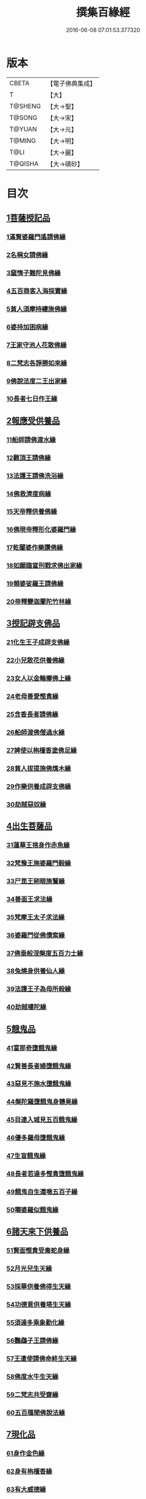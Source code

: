 #+TITLE: 撰集百緣經 
#+DATE: 2016-06-08 07:01:53.377320

* 版本
 |     CBETA|【電子佛典集成】|
 |         T|【大】     |
 |   T@SHENG|【大→聖】   |
 |    T@SONG|【大→宋】   |
 |    T@YUAN|【大→元】   |
 |    T@MING|【大→明】   |
 |      T@LI|【大→麗】   |
 |   T@QISHA|【大→磧砂】  |

* 目次
** [[file:KR6b0057_001.txt::001-0203a5][1菩薩授記品]]
*** [[file:KR6b0057_001.txt::001-0203a6][1滿賢婆羅門遙請佛緣]]
*** [[file:KR6b0057_001.txt::001-0203c1][2名稱女請佛緣]]
*** [[file:KR6b0057_001.txt::001-0204a6][3窳惰子難陀見佛緣]]
*** [[file:KR6b0057_001.txt::001-0204b24][4五百商客入海採寶緣]]
*** [[file:KR6b0057_001.txt::001-0205a13][5貧人須摩持縷施佛緣]]
*** [[file:KR6b0057_001.txt::001-0205b21][6婆持加困病緣]]
*** [[file:KR6b0057_001.txt::001-0205c29][7王家守池人花散佛緣]]
*** [[file:KR6b0057_001.txt::001-0206b13][8二梵志各諍勝如來緣]]
*** [[file:KR6b0057_001.txt::001-0207a10][9佛說法度二王出家緣]]
*** [[file:KR6b0057_001.txt::001-0207b19][10長者七日作王緣]]
** [[file:KR6b0057_002.txt::002-0208b4][2報應受供養品]]
*** [[file:KR6b0057_002.txt::002-0208b5][11船師請佛渡水緣]]
*** [[file:KR6b0057_002.txt::002-0208c12][12觀頂王請佛緣]]
*** [[file:KR6b0057_002.txt::002-0209a21][13法護王請佛洗浴緣]]
*** [[file:KR6b0057_002.txt::002-0209c3][14佛救濟度病緣]]
*** [[file:KR6b0057_002.txt::002-0210a22][15天帝釋供養佛緣]]
*** [[file:KR6b0057_002.txt::002-0210c9][16佛現帝釋形化婆羅門緣]]
*** [[file:KR6b0057_002.txt::002-0211a23][17乾闥婆作樂讚佛緣]]
*** [[file:KR6b0057_002.txt::002-0212a3][18如願臨當刑戮求佛出家緣]]
*** [[file:KR6b0057_002.txt::002-0212b6][19頻婆娑羅王請佛緣]]
*** [[file:KR6b0057_002.txt::002-0212c14][20帝釋變迦蘭陀竹林緣]]
** [[file:KR6b0057_003.txt::003-0213a25][3授記辟支佛品]]
*** [[file:KR6b0057_003.txt::003-0213a26][21化生王子成辟支佛緣]]
*** [[file:KR6b0057_003.txt::003-0214a1][22小兒散花供養佛緣]]
*** [[file:KR6b0057_003.txt::003-0214a20][23女人以金輪擲佛上緣]]
*** [[file:KR6b0057_003.txt::003-0214b20][24老母善愛慳貪緣]]
*** [[file:KR6b0057_003.txt::003-0214c20][25含香長者請佛緣]]
*** [[file:KR6b0057_003.txt::003-0215a19][26船師渡佛僧過水緣]]
*** [[file:KR6b0057_003.txt::003-0215b28][27婢使以栴檀香塗佛足緣]]
*** [[file:KR6b0057_003.txt::003-0215c21][28貧人拔提施佛燋木緣]]
*** [[file:KR6b0057_003.txt::003-0216a27][29作樂供養成辟支佛緣]]
*** [[file:KR6b0057_003.txt::003-0216b22][30劫賊惡奴緣]]
** [[file:KR6b0057_004.txt::004-0217a4][4出生菩薩品]]
*** [[file:KR6b0057_004.txt::004-0217a5][31蓮華王捨身作赤魚緣]]
*** [[file:KR6b0057_004.txt::004-0217c5][32梵豫王施婆羅門穀緣]]
*** [[file:KR6b0057_004.txt::004-0218a22][33尸毘王剜眼施鷲緣]]
*** [[file:KR6b0057_004.txt::004-0218c15][34善面王求法緣]]
*** [[file:KR6b0057_004.txt::004-0219b18][35梵摩王太子求法緣]]
*** [[file:KR6b0057_004.txt::004-0220b17][36婆羅門從佛債索緣]]
*** [[file:KR6b0057_004.txt::004-0220c15][37佛垂般涅槃度五百力士緣]]
*** [[file:KR6b0057_004.txt::004-0221b14][38兔燒身供養仙人緣]]
*** [[file:KR6b0057_004.txt::004-0221c21][39法護王子為母所殺緣]]
*** [[file:KR6b0057_004.txt::004-0222a22][40劫賊樓陀緣]]
** [[file:KR6b0057_005.txt::005-0222b15][5餓鬼品]]
*** [[file:KR6b0057_005.txt::005-0222b16][41富那奇墮餓鬼緣]]
*** [[file:KR6b0057_005.txt::005-0223a6][42賢善長者婦墮餓鬼緣]]
*** [[file:KR6b0057_005.txt::005-0223b7][43惡見不施水墮餓鬼緣]]
*** [[file:KR6b0057_005.txt::005-0223c7][44槃陀羅墮餓鬼身體臭緣]]
*** [[file:KR6b0057_005.txt::005-0224a18][45目連入城見五百餓鬼緣]]
*** [[file:KR6b0057_005.txt::005-0224c16][46優多羅母墮餓鬼緣]]
*** [[file:KR6b0057_005.txt::005-0225b25][47生盲餓鬼緣]]
*** [[file:KR6b0057_005.txt::005-0226a10][48長者若達多慳貪墮餓鬼緣]]
*** [[file:KR6b0057_005.txt::005-0226b20][49餓鬼自生還噉五百子緣]]
*** [[file:KR6b0057_005.txt::005-0227a10][50嚪婆羅似餓鬼緣]]
** [[file:KR6b0057_006.txt::006-0228a13][6諸天來下供養品]]
*** [[file:KR6b0057_006.txt::006-0228a14][51賢面慳貪受毒蛇身緣]]
*** [[file:KR6b0057_006.txt::006-0228c13][52月光兒生天緣]]
*** [[file:KR6b0057_006.txt::006-0229b17][53採華供養佛得生天緣]]
*** [[file:KR6b0057_006.txt::006-0229c25][54功德意供養塔生天緣]]
*** [[file:KR6b0057_006.txt::006-0230b22][55須達多乘象勸化緣]]
*** [[file:KR6b0057_006.txt::006-0231a16][56鸚鵡子王請佛緣]]
*** [[file:KR6b0057_006.txt::006-0231b28][57王遣使請佛命終生天緣]]
*** [[file:KR6b0057_006.txt::006-0232a6][58佛度水牛生天緣]]
*** [[file:KR6b0057_006.txt::006-0232c16][59二梵志共受齋緣]]
*** [[file:KR6b0057_006.txt::006-0234a5][60五百鴈聞佛說法緣]]
** [[file:KR6b0057_007.txt::007-0234b14][7現化品]]
*** [[file:KR6b0057_007.txt::007-0234b15][61身作金色緣]]
*** [[file:KR6b0057_007.txt::007-0235a4][62身有栴檀香緣]]
*** [[file:KR6b0057_007.txt::007-0235b11][63有大威德緣]]
*** [[file:KR6b0057_007.txt::007-0235c13][64有大力緣]]
*** [[file:KR6b0057_007.txt::007-0236a18][65為人所恭敬緣]]
*** [[file:KR6b0057_007.txt::007-0236b20][66頂上有寶蓋緣]]
*** [[file:KR6b0057_007.txt::007-0236c18][67妙聲緣]]
*** [[file:KR6b0057_007.txt::007-0237a20][68百子同產緣]]
*** [[file:KR6b0057_007.txt::007-0237c1][69頂上有寶珠緣]]
*** [[file:KR6b0057_007.txt::007-0238a15][70布施佛幡緣]]
** [[file:KR6b0057_008.txt::008-0238b22][8比丘尼品]]
*** [[file:KR6b0057_008.txt::008-0238b23][71寶珠比丘尼生時光照城內緣]]
*** [[file:KR6b0057_008.txt::008-0238c20][72善愛比丘尼生時有自然食緣]]
*** [[file:KR6b0057_008.txt::008-0239b16][73白淨比丘尼衣裹身生緣]]
*** [[file:KR6b0057_008.txt::008-0239c12][74須漫比丘尼辯才緣]]
*** [[file:KR6b0057_008.txt::008-0240a19][75舞師女作比丘尼緣]]
*** [[file:KR6b0057_008.txt::008-0240c13][76伽尸比丘尼生時身披袈裟緣]]
*** [[file:KR6b0057_008.txt::008-0241a26][77額上有真珠鬘比丘尼緣]]
*** [[file:KR6b0057_008.txt::008-0241c11][78差摩比丘尼生時二王和解緣]]
*** [[file:KR6b0057_008.txt::008-0242b18][79波斯匿王醜女緣]]
*** [[file:KR6b0057_008.txt::008-0243b28][80盜賊人緣]]
** [[file:KR6b0057_009.txt::009-0244b8][9聲聞品]]
*** [[file:KR6b0057_009.txt::009-0244b9][81海生商主緣]]
*** [[file:KR6b0057_009.txt::009-0245a3][82須曼花衣隨身產緣]]
*** [[file:KR6b0057_009.txt::009-0245b3][83寶手比丘緣]]
*** [[file:KR6b0057_009.txt::009-0245c12][84三藏比丘緣]]
*** [[file:KR6b0057_009.txt::009-0246b7][85耶舍蜜多緣]]
*** [[file:KR6b0057_009.txt::009-0246c20][86化生比丘緣]]
*** [[file:KR6b0057_009.txt::009-0247b11][87眾寶莊嚴緣]]
*** [[file:KR6b0057_009.txt::009-0247c18][88罽賓寧王緣]]
*** [[file:KR6b0057_009.txt::009-0248c14][89拔提釋王作比丘緣]]
*** [[file:KR6b0057_009.txt::009-0249b12][90佛度王子護國出家緣]]
** [[file:KR6b0057_010.txt::010-0250a4][10諸緣品]]
*** [[file:KR6b0057_010.txt::010-0250a5][91須菩提惡性緣]]
*** [[file:KR6b0057_010.txt::010-0250b24][92長老比丘在母胎中六十年緣]]
*** [[file:KR6b0057_010.txt::010-0251a20][93兀手比丘緣]]
*** [[file:KR6b0057_010.txt::010-0251b29][94梨軍支比丘緣]]
*** [[file:KR6b0057_010.txt::010-0252b17][95唱言生死極苦緣]]
*** [[file:KR6b0057_010.txt::010-0253a3][96長者身體生瘡緣]]
*** [[file:KR6b0057_010.txt::010-0253b16][97醜陋比丘緣]]
*** [[file:KR6b0057_010.txt::010-0254a14][98恒伽達緣]]
*** [[file:KR6b0057_010.txt::010-0255a16][99長瓜梵志緣]]
*** [[file:KR6b0057_010.txt::010-0256b15][100孫陀利端政緣]]

* 卷
[[file:KR6b0057_001.txt][撰集百緣經 1]]
[[file:KR6b0057_002.txt][撰集百緣經 2]]
[[file:KR6b0057_003.txt][撰集百緣經 3]]
[[file:KR6b0057_004.txt][撰集百緣經 4]]
[[file:KR6b0057_005.txt][撰集百緣經 5]]
[[file:KR6b0057_006.txt][撰集百緣經 6]]
[[file:KR6b0057_007.txt][撰集百緣經 7]]
[[file:KR6b0057_008.txt][撰集百緣經 8]]
[[file:KR6b0057_009.txt][撰集百緣經 9]]
[[file:KR6b0057_010.txt][撰集百緣經 10]]

